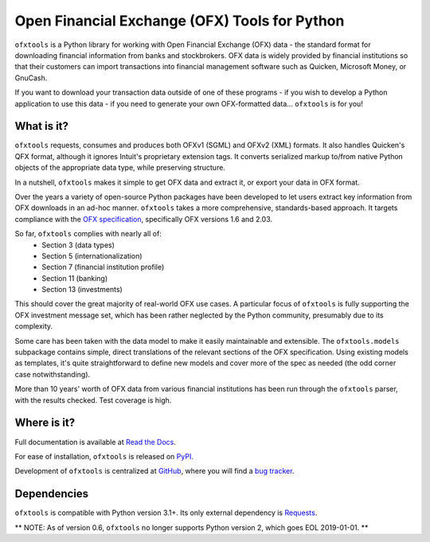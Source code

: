 Open Financial Exchange (OFX) Tools for Python
==============================================
``ofxtools`` is a Python library for working with Open Financial Exchange (OFX)
data - the standard format for downloading financial information from banks
and stockbrokers.  OFX data is widely provided by financial institutions so
that their customers can import transactions into financial management
software such as Quicken, Microsoft Money, or GnuCash.

If you want to download your transaction data outside of one of these
programs - if you wish to develop a Python application to use this data -
if you need to generate your own OFX-formatted data... ``ofxtools`` is for you!

What is it?
-----------
``ofxtools`` requests, consumes and
produces both OFXv1 (SGML) and OFXv2 (XML) formats.  It
also handles Quicken's QFX format, although it ignores Intuit's proprietary
extension tags.  It converts serialized markup to/from native Python objects of
the appropriate data type, while preserving structure.

In a nutshell, ``ofxtools`` makes it simple to get OFX data and extract it,
or export your data in OFX format.

Over the years a variety of open-source Python packages have been developed
to let users extract key information from OFX downloads in an ad-hoc manner.
``ofxtools`` takes a more comprehensive, standards-based approach.  It targets
compliance with the `OFX specification`_, specifically OFX versions 1.6 and
2.03.

So far, ``ofxtools`` complies with nearly all of:
    * Section 3 (data types)
    * Section 5 (internationalization)
    * Section 7 (financial institution profile)
    * Section 11 (banking)
    * Section 13 (investments)

This should cover the great majority of real-world OFX use cases.  A particular
focus of ``ofxtools`` is fully supporting the OFX investment message set,
which has been rather neglected by the Python community, presumably due to its
complexity.

Some care has been taken with the data model to make it easily maintainable
and extensible.  The ``ofxtools.models`` subpackage contains simple, direct
translations of the relevant sections of the OFX specification.  Using existing
models as templates, it's quite straightforward to define new models and
cover more of the spec as needed (the odd corner case notwithstanding).

More than 10 years' worth of OFX data from various financial institutions
has been run through the ``ofxtools`` parser, with the results checked.  Test
coverage is high.

Where is it?
------------
Full documentation is available at `Read the Docs`_.

For ease of installation, ``ofxtools`` is released on `PyPI`_.

Development of ``ofxtools`` is centralized at `GitHub`_, where you will find
a `bug tracker`_.

Dependencies
------------
``ofxtools`` is compatible with Python version 3.1+.  Its only external
dependency is `Requests`_.

** NOTE: As of version 0.6, ``ofxtools`` no longer supports Python version 2,
which goes EOL 2019-01-01. **

.. _OFX specification: http://www.ofx.net/downloads.html
.. _Requests: http://docs.python-requests.org/en/master/
.. _Read the Docs: https://ofxtools.readthedocs.io/
.. _GitHub: https://github.com/csingley/ofxtools
.. _bug tracker: https://github.com/csingley/ofxtools/issues
.. _PyPI: https://pypi.python.org/pypi/ofxtools
